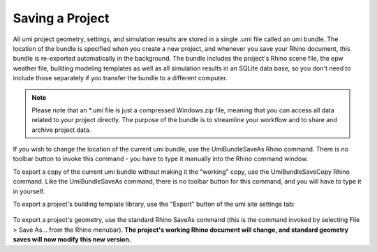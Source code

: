 Saving a Project
================

All umi project geometry, settings, and simulation results are stored in a single .umi file called an umi bundle. The location of the bundle is specified when you create a new project, and whenever you save your Rhino document, this bundle is re-exported automatically in the background. The bundle includes the project's Rhino scene file, the epw weather file, building modeling templates as well as all simulation results in an SQLite data base, so you don't need to include those separately if you transfer the bundle to a different computer.

.. note::

   Please note that an *.umi file is just a compressed Windows.zip file, meaning that you can access all data related to your project directly. The purpose of the bundle is to streamline your workflow and to share and archive project data.

If you wish to change the location of the current umi bundle, use the UmiBundleSaveAs Rhino command. There is no toolbar button to invoke this command - you have to type it manually into the Rhino command window.

To export a copy of the current umi bundle without making it the "working" copy, use the UmiBundleSaveCopy Rhino command. Like the UmiBundleSaveAs command, there is no toolbar button for this command, and you will have to type it in yourself.

To export a project's building template library, use the "Export" button of the umi site settings tab:

.. figure:: assets/site-config-dbe56713.png
   :scale: 50 %
   :align: center

To export a project's geometry, use the standard Rhino SaveAs command (this is the command invoked by selecting File > Save As... from the Rhino menubar). **The project's working Rhino document will change, and standard geometry saves will now modify this new version.**
